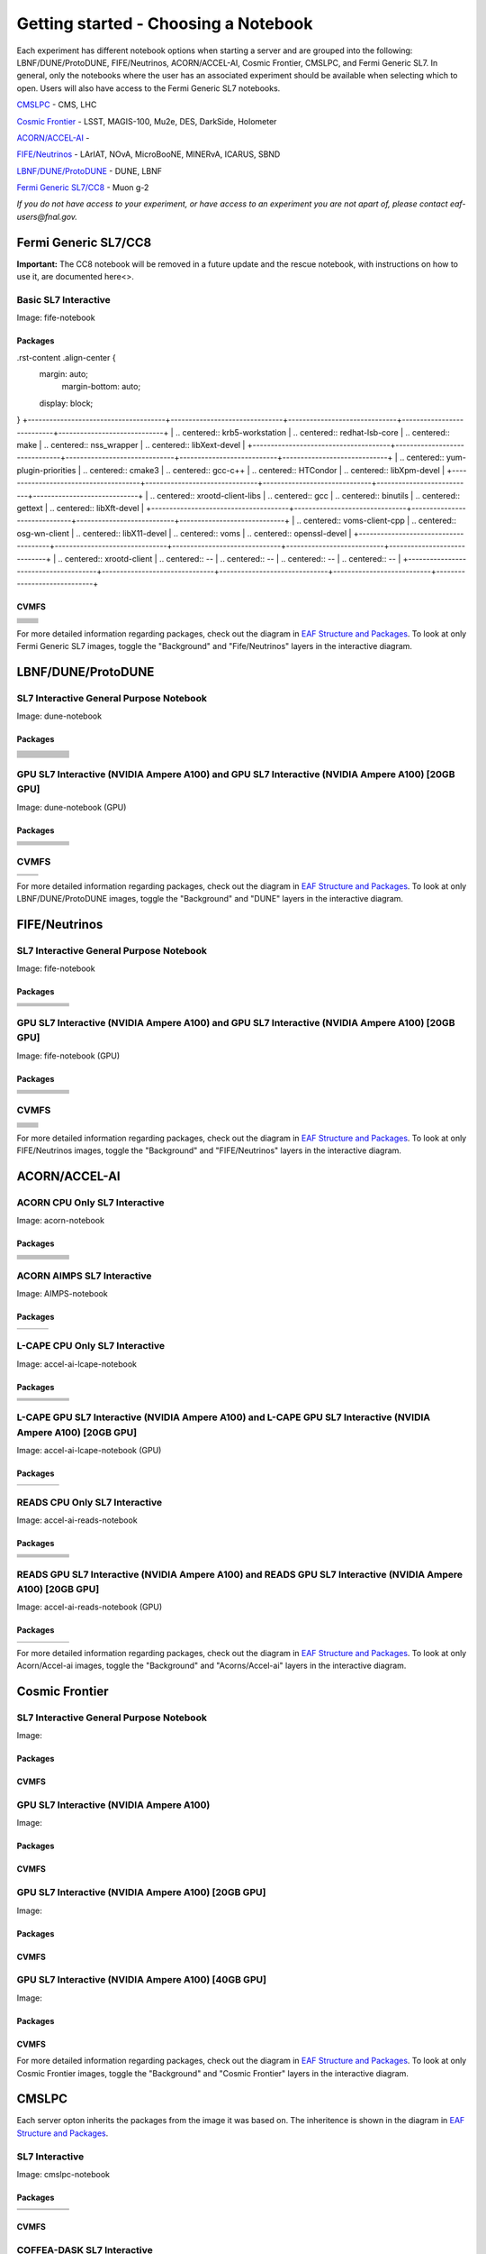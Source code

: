 *********
Getting started - Choosing a Notebook
*********

Each experiment has different notebook options when starting a server and are grouped into the following: LBNF/DUNE/ProtoDUNE, FIFE/Neutrinos, ACORN/ACCEL-AI, Cosmic Frontier, CMSLPC, and Fermi Generic SL7. In general, only the notebooks where the user has an associated experiment should be available when selecting which to open. Users will also have access to the Fermi Generic SL7 notebooks.

`CMSLPC`_ - CMS, LHC

`Cosmic Frontier`_ - LSST, MAGIS-100, Mu2e, DES, DarkSide, Holometer

`ACORN/ACCEL-AI`_ - 

`FIFE/Neutrinos`_ - LArIAT, NOvA, MicroBooNE, MINERvA, ICARUS, SBND

`LBNF/DUNE/ProtoDUNE`_ - DUNE, LBNF

`Fermi Generic SL7/CC8`_ - Muon g-2

*If you do not have access to your experiment, or have access to an experiment you are not apart of, please contact eaf-users@fnal.gov.*

Fermi Generic SL7/CC8
=====================

.. image:: img/Generic_hub.png
   :height: 225
   :width: 375
   :align: center
   :alt: The Fermi Generic SL7/CC8 server options as displayed on the JupyterHub. The first option is the Basic SL7 Interactive, the second option is the Basic CC8 Interactive and the third is the Rescue Image.

**Important:** The CC8 notebook will be removed in a future update and the rescue notebook, with instructions on how to use it, are documented here<>.

Basic SL7 Interactive
-----------------------
Image: fife-notebook

Packages
~~~~~~~~~~
.rst-content .align-center {
    margin: auto;
        margin-bottom: auto;
    display: block;
}
+--------------------------------------+-------------------------------+------------------------------+---------------------------+-----------------------------+
| .. centered:: krb5-workstation       | .. centered:: redhat-lsb-core | .. centered:: make           | .. centered:: nss_wrapper | .. centered:: libXext-devel |
+--------------------------------------+-------------------------------+------------------------------+---------------------------+-----------------------------+
| .. centered:: yum-plugin-priorities  | .. centered:: cmake3          | .. centered:: gcc-c++        | .. centered:: HTCondor    | .. centered:: libXpm-devel  | 
+--------------------------------------+-------------------------------+------------------------------+---------------------------+-----------------------------+
| .. centered:: xrootd-client-libs     | .. centered:: gcc             | .. centered:: binutils       | .. centered:: gettext     | .. centered:: libXft-devel  |    
+--------------------------------------+-------------------------------+------------------------------+---------------------------+-----------------------------+
| .. centered:: voms-client-cpp        | .. centered:: osg-wn-client   | .. centered:: libX11-devel   | .. centered:: voms        | .. centered:: openssl-devel |
+--------------------------------------+-------------------------------+------------------------------+---------------------------+-----------------------------+
| .. centered:: xrootd-client          | .. centered:: --              | .. centered:: --             | .. centered:: --          | .. centered:: --            |
+--------------------------------------+-------------------------------+------------------------------+---------------------------+-----------------------------+


CVMFS
~~~~~~

+----------------------------------------------------+--------------------------------------------+
| .. centered:: oasis.opensciencegrid.org            | .. centered:: fermilab.opensciencegrid.org | 
+----------------------------------------------------+--------------------------------------------+
| .. centered:: icarus.opensciencegrid.org           | .. centered:: lariat.opensciencegrid.org   | 
+----------------------------------------------------+--------------------------------------------+
| .. centered:: minerva.opensciencegrid.org          | .. centered:: minos.opensciencegrid.org    |
+----------------------------------------------------+--------------------------------------------+
| .. centered:: nova-development.opensciencegrid.org | .. centered:: nova.opensciencegrid.org     | 
+----------------------------------------------------+--------------------------------------------+
| .. centered:: sbn.opensciencegrid.org              | .. centered:: seaquest.opensciencegrid.org | 
+----------------------------------------------------+--------------------------------------------+
| .. centered:: gm2.opensciencegrid.org              | .. centered:: larsoft.opensciencegrid.org  |
+----------------------------------------------------+--------------------------------------------+
| .. centered:: mu2e.opensciencegrid.org             | .. centered:: sbnd.opensciencegrid.org     | 
+----------------------------------------------------+--------------------------------------------+
| .. centered:: uboone.opensciencegrid.org           | .. centered:: --                           |
+----------------------------------------------------+--------------------------------------------+

For more detailed information regarding packages, check out the diagram in `EAF Structure and Packages`_. To look at only Fermi Generic SL7 images, toggle the "Background" and "Fife/Neutrinos" layers in the interactive diagram.

LBNF/DUNE/ProtoDUNE
=====================

.. image:: img/Dune_lbnf_protodune_hub.png
   :height: 225
   :width: 375
   :align: center
   :alt: The LBNF/DUNE/ProtoDUNE server options as displayed on the JupyterHub. The first option is the SL7 Interactive General Purpose Notebook, the second option is the GPU SL7 Interactive (NVIDIA Ampere A100) and the third is the GPU SL7 Interactive (NVIDIA Ampere A100) [20GB GPU].

SL7 Interactive General Purpose Notebook
-----------------------------------------
Image: dune-notebook

Packages
~~~~~~~~~~
+---------------------------------------+-------------------------------+------------------------+-----------------------------+--------------------------------+
| .. centered:: yum-plugin-priorities   | .. centered:: redhat-lsb-core | .. centered:: cmake3   | .. centered:: libcurl-devel | .. centered:: perl-Digest-MD5  |
+---------------------------------------+-------------------------------+------------------------+-----------------------------+--------------------------------+
| .. centered:: libX11-devel            | .. centered:: nss_wrapper     | .. centered:: gettext  | .. centered:: gl2ps-devel   | .. centered:: gcc              |
+---------------------------------------+-------------------------------+------------------------+-----------------------------+--------------------------------+
| .. centered:: osg-wn-client           | .. centered:: xrootd-client   | .. centered:: voms     | .. centered:: subversion    | .. centered:: voms-clients-cpp | 
+---------------------------------------+-------------------------------+------------------------+-----------------------------+--------------------------------+
| .. centered:: xrootd-client-libs      | .. centered:: perl-DBD-SQLite | .. centered:: libtool  | .. centered:: ftgl-devel    | .. centered:: gdbm-devel       | 
+---------------------------------------+-------------------------------+------------------------+-----------------------------+--------------------------------+
| .. centered:: perl-ExtUtils-MakeMaker | .. centered:: glew-devel      | .. centered:: xz-devel | .. centered:: pcre2-devel   | .. centered:: readline-devel   | 
+---------------------------------------+-------------------------------+------------------------+-----------------------------+--------------------------------+
| .. centered:: libjpeg-turbo-devel     | .. centered:: bzip2-devel     | .. centered:: asciidoc | .. centered:: libzstd-devel | .. centered:: texinfo          | 
+---------------------------------------+-------------------------------+------------------------+-----------------------------+--------------------------------+
| .. centered:: mesa-libGL-devel        | .. centered:: ncurses-devel   | .. centered:: xmlto    | .. centered:: libffi-devel  | .. centered:: xxhash-devel     | 
+---------------------------------------+-------------------------------+------------------------+-----------------------------+--------------------------------+
| .. centered:: libAfterImage-devel     | .. centered:: gcc-c++         | .. centered:: automake | .. centered:: libXi-devel   | .. centered:: libXt-devel      | 
+---------------------------------------+-------------------------------+------------------------+-----------------------------+--------------------------------+
| .. centered:: mesa-libGLU-devel       | .. centered:: tk-devel        | .. centered:: swig     | .. centered:: lz4-devel     | .. centered:: perl-Digest-SHA  | 
+---------------------------------------+-------------------------------+------------------------+-----------------------------+--------------------------------+
| .. centered:: glibc-devel.i686        | .. centered:: libstdc++.i686  | .. centered:: xxhash   | .. centered:: autoconf      | .. centered:: tcl-devel        | 
+---------------------------------------+-------------------------------+------------------------+-----------------------------+--------------------------------+
| .. centered:: giflib-devel            | .. centered:: perl-Digest     | .. centered:: HTCondor | .. centered:: binutils      | .. centered:: zstd             |
+---------------------------------------+-------------------------------+------------------------+-----------------------------+--------------------------------+
| .. centered:: libXmu-devel            | .. centered:: libgcc.i686     | .. centered:: --       | .. centered:: --            | .. centered:: --               |
+---------------------------------------+-------------------------------+------------------------+-----------------------------+--------------------------------+

GPU SL7 Interactive (NVIDIA Ampere A100) and GPU SL7 Interactive (NVIDIA Ampere A100) [20GB GPU]
--------------------------------------------------------------------------------------------------
Image: dune-notebook (GPU)

Packages
~~~~~~~~~~
+------------------------------------------+---------------------------+---------------------------+---------------------+-------------------------+
| .. centered:: jupyterlab-tensorboard-pro | .. centered:: torchvision | .. centered:: cudatoolkit | .. centered:: cudnn | .. centered:: yum-utils |
+------------------------------------------+---------------------------+---------------------------+---------------------+-------------------------+
| .. centered:: matplotlib-base            | .. centered:: nccl        | .. centered:: tqdm        | .. centered:: bokeh | .. centered:: pytorch   |
+------------------------------------------+---------------------------+---------------------------+---------------------+-------------------------+
| .. centered:: tensorflow-gpu             | .. centered:: nvcc        | .. centered:: cython      | .. centered:: h5py  | .. centered:: sympy     |
+------------------------------------------+---------------------------+---------------------------+---------------------+-------------------------+
| .. centered:: scikit-learn               | .. centered:: ipywidgets  | .. centered:: mpi4py      | .. centered:: numba | .. centered:: scipy     | 
+------------------------------------------+---------------------------+---------------------------+---------------------+-------------------------+
| .. centered:: numexpr                    | .. centered:: numpy       | .. centered:: pandas      | .. centered:: pytz  | .. centered:: ipympl    |
+------------------------------------------+---------------------------+---------------------------+---------------------+-------------------------+
| .. centered:: scikit-image               | .. centered:: --          | .. centered:: --          | .. centered:: --    | .. centered:: --        |
+------------------------------------------+---------------------------+---------------------------+---------------------+-------------------------+

CVMFS
------

+-----------------------------------------+--------------------------------------------+
| .. centered:: oasis.opensciencegrid.org | .. centered:: fermilab.opensciencegrid.org |
+-----------------------------------------+--------------------------------------------+
| .. centered:: dune.opensciencegrid.org  | .. centered:: larsoft.opensciencegrid.org. |
+-----------------------------------------+--------------------------------------------+


For more detailed information regarding packages, check out the diagram in `EAF Structure and Packages`_. To look at only LBNF/DUNE/ProtoDUNE images, toggle the "Background" and "DUNE" layers in the interactive diagram.

FIFE/Neutrinos
=====================

.. image:: img/FIFE_neutrinos_hub.png
   :height: 225
   :width: 375
   :align: center
   :alt: The FIFE/Neutrinos server options as displayed on the JupyterHub. The first option is the SL7 Interactive General Purpose Notebook, the second option is the GPU SL7 Interactive (NVIDIA Ampere A100) and the third is the GPU SL7 Interactive (NVIDIA Ampere A100) [20GB GPU].

SL7 Interactive General Purpose Notebook
------------------------------------------
Image: fife-notebook

Packages
~~~~~~~~~~

+--------------------------------------+-------------------------------+------------------------------+---------------------------+-----------------------------+
| .. centered:: krb5-workstation       | .. centered:: redhat-lsb-core | .. centered:: make           | .. centered:: nss_wrapper | .. centered:: libXext-devel |
+--------------------------------------+-------------------------------+------------------------------+---------------------------+-----------------------------+
| .. centered:: yum-plugin-priorities  | .. centered:: cmake3          | .. centered:: gcc-c++        | .. centered:: HTCondor    | .. centered:: libXpm-devel  | 
+--------------------------------------+-------------------------------+------------------------------+---------------------------+-----------------------------+
| .. centered:: xrootd-client-libs     | .. centered:: gcc             | .. centered:: binutils       | .. centered:: gettext     | .. centered:: libXft-devel  |    
+--------------------------------------+-------------------------------+------------------------------+---------------------------+-----------------------------+
| .. centered:: voms-client-cpp        | .. centered:: osg-wn-client   | .. centered:: libX11-devel   | .. centered:: voms        | .. centered:: openssl-devel |
+--------------------------------------+-------------------------------+------------------------------+---------------------------+-----------------------------+
| .. centered:: xrootd-client          | .. centered:: --              | .. centered:: --             | .. centered:: --          | .. centered:: --            |
+--------------------------------------+-------------------------------+------------------------------+---------------------------+-----------------------------+

GPU SL7 Interactive (NVIDIA Ampere A100) and GPU SL7 Interactive (NVIDIA Ampere A100) [20GB GPU]
--------------------------------------------------------------------------------------------------
Image: fife-notebook (GPU)

Packages
~~~~~~~~~~

+------------------------------------------+-----------------------+---------------------------+---------------------------+---------------------+
| .. centered:: jupyterlab-tensorboard-pro | .. centered:: pytorch | .. centered:: torchvision | .. centered:: cudatoolkit | .. centered:: cudnn |
+------------------------------------------+-----------------------+---------------------------+---------------------------+---------------------+
| .. centered:: tensorflow-gpu             | .. centered:: mpi4py  | .. centered:: ipympl      | .. centered:: bokeh       | .. centered:: tqdm  |
+------------------------------------------+-----------------------+---------------------------+---------------------------+---------------------+
| .. centered:: matplotlib-base            | .. centered:: cython  | .. centered:: ipywidgets  | .. centered:: pandas      | .. centered:: nccl  |
+------------------------------------------+-----------------------+---------------------------+---------------------------+---------------------+
| .. centered:: scikit-image               | .. centered:: numba   | .. centered:: numexpr     | .. centered:: numpy       | .. centered:: h5py  |
+------------------------------------------+-----------------------+---------------------------+---------------------------+---------------------+
| .. centered:: scikit-learn               | .. centered:: pytz    | .. centered:: scipy       | .. centered:: yum-utils   | .. centered:: sympy |
+------------------------------------------+-----------------------+---------------------------+---------------------------+---------------------+
| .. centered:: nvcc                       | .. centered:: --      | .. centered:: --          | .. centered:: --          | .. centered:: --    |
+------------------------------------------+-----------------------+---------------------------+---------------------------+---------------------+


CVMFS
------

+----------------------------------------------------+--------------------------------------------+
| .. centered:: oasis.opensciencegrid.org            | .. centered:: fermilab.opensciencegrid.org | 
+----------------------------------------------------+--------------------------------------------+
| .. centered:: icarus.opensciencegrid.org           | .. centered:: lariat.opensciencegrid.org   | 
+----------------------------------------------------+--------------------------------------------+
| .. centered:: minerva.opensciencegrid.org          | .. centered:: minos.opensciencegrid.org    |
+----------------------------------------------------+--------------------------------------------+
| .. centered:: nova-development.opensciencegrid.org | .. centered:: nova.opensciencegrid.org     | 
+----------------------------------------------------+--------------------------------------------+
| .. centered:: sbn.opensciencegrid.org              | .. centered:: seaquest.opensciencegrid.org | 
+----------------------------------------------------+--------------------------------------------+
| .. centered:: gm2.opensciencegrid.org              | .. centered:: larsoft.opensciencegrid.org  |
+----------------------------------------------------+--------------------------------------------+
| .. centered:: mu2e.opensciencegrid.org             | .. centered:: sbnd.opensciencegrid.org     | 
+----------------------------------------------------+--------------------------------------------+
| .. centered:: uboone.opensciencegrid.org           | .. centered:: --                           |
+----------------------------------------------------+--------------------------------------------+

For more detailed information regarding packages, check out the diagram in `EAF Structure and Packages`_. To look at only FIFE/Neutrinos images, toggle the "Background" and "FIFE/Neutrinos" layers in the interactive diagram.

ACORN/ACCEL-AI
=====================

.. image:: img/Accel_ai_acorn_hub.png
   :height: 485
   :width: 375
   :align: center
   :alt: The ACORN/ACCEL-AI server options as displayed on the JupyterHub. The first option is the ACORN CPU Only SL7 Interactive, the second option is ACORN AIMPS SL7 Interactive, the third option is L-CAPE CPU Only SL7 Interactive, the fourth option is L-CAPE GPU SL7 Interactive (NVIDIA Ampere A100), the fifth option is L-CAPE GPU SL7 Interactive (NVIDIA Ampere A100) [20GB GPU], the sixth option is READS CPU Only SL7 Interactive, the seventh option is READS GPU SL7 Interactive (NVIDIA Ampere A100), and the eigth option is READS GPU SL7 Interactive (NVIDIA Ampere A100) [20GB GPU].

ACORN CPU Only SL7 Interactive
-------------------------------
Image: acorn-notebook

Packages
~~~~~~~~~~

+------------------------------------+----------------------------+----------------------------+------------------------------+-----------------------------+
| .. centered:: xorg-x11-proto-devel | .. centered:: libX11-devel | .. centered:: libXau-devel | .. centered:: xorg-x11-xauth | .. centered:: xorg-x11-apps |
+------------------------------------+----------------------------+----------------------------+------------------------------+-----------------------------+
| .. centered:: xorg-x11-server-Xorg | .. centered:: cm-super     | .. centered:: libX11       | .. centered:: gcc            | .. centered:: nvcc          |
+------------------------------------+----------------------------+----------------------------+------------------------------+-----------------------------+
| .. centered:: jupyterlab-drawio    |  .. centered:: ffmpeg      | .. centered:: dvipng       | .. centered:: pytorch        | .. centered:: cpuonly       |
+------------------------------------+----------------------------+----------------------------+------------------------------+-----------------------------+
| .. centered:: jupyterlab-github    | .. centered:: bokeh        | .. centered:: tqdm         | .. centered:: cython         | .. centered:: h5py          |
+------------------------------------+----------------------------+----------------------------+------------------------------+-----------------------------+
| .. centered:: matplotlib-base      | .. centered:: ipympl       | .. centered:: ipywidgets   | .. centered:: numba          | .. centered:: numexpr       |
+------------------------------------+----------------------------+----------------------------+------------------------------+-----------------------------+
| .. centered:: scikit-images        | .. centered:: numpy        | .. centered:: pandas       | .. centered:: pytz           | .. centered:: scipy         |
+------------------------------------+----------------------------+----------------------------+------------------------------+-----------------------------+
| .. centered:: scikit-learn         | .. centered:: cupy         | .. centered:: sympy        | .. centered:: --             | .. centered:: --            |
+------------------------------------+----------------------------+----------------------------+------------------------------+-----------------------------+


ACORN AIMPS SL7 Interactive
------------------------------
Image: AIMPS-notebook

Packages
~~~~~~~~~~

+----------------------------+------------------------+---------------------+
| .. centered:: gcc-gfortran | .. centered:: lfortran | .. centered:: cmake |
+----------------------------+------------------------+---------------------+

L-CAPE CPU Only SL7 Interactive
---------------------------------
Image: accel-ai-lcape-notebook

Packages
~~~~~~~~~~

+------------------------------------+----------------------+-----------------------+----------------------------+------------------------+
| .. centered:: tensorflow-estimator | .. centered:: ffmpeg | .. centered:: cpuonly | .. centered:: scikit-learn | .. centered:: cm-super |
+------------------------------------+----------------------+-----------------------+----------------------------+------------------------+
| .. centered:: tensorflow           | .. centered:: pandas | .. centered:: dvipng  | .. centered:: matplotlib   | .. centered:: pytorch  |
+------------------------------------+----------------------+-----------------------+----------------------------+------------------------+
| .. centered:: pytables             | .. centered:: h5py   | .. centered:: seaborn | .. centered:: dask         | .. centered:: hvplot   |
+------------------------------------+----------------------+-----------------------+----------------------------+------------------------+
| .. centered:: dask-ml              | .. centered:: numpy  | .. centered:: scipy   | .. centered:: sympy        | .. centered:: --       |
+------------------------------------+----------------------+-----------------------+----------------------------+------------------------+

L-CAPE GPU SL7 Interactive (NVIDIA Ampere A100) and L-CAPE GPU SL7 Interactive (NVIDIA Ampere A100) [20GB GPU]
---------------------------------------------------------------------------------------------------------------
Image: accel-ai-lcape-notebook (GPU)

Packages
~~~~~~~~~~

+---------------------------+---------------------+------------------------------+--------------------+
| .. centered:: cudatoolkit | .. centered:: cudnn | .. centered:: tensorflow-gpu | .. centered:: nvcc |
+---------------------------+---------------------+------------------------------+--------------------+


READS CPU Only SL7 Interactive
--------------------------------
Image: accel-ai-reads-notebook

Packages
~~~~~~~~~~

+-------------------------------+--------------------------+----------------------------+----------------------------+------------------------+
| .. centered:: matplotlib-base | .. centered:: ipywidgets | .. centered:: scikit-image | .. centered:: scikit-learn | .. centered:: cm-super |
+-------------------------------+--------------------------+----------------------------+----------------------------+------------------------+
| .. centered:: ffmpeg          | .. centered:: dvipng     | .. centered:: pytorch      | .. centered:: cpuonly      | .. centered:: bokeh    |
+-------------------------------+--------------------------+----------------------------+----------------------------+------------------------+
| .. centered:: tqdm            | .. centered:: cython     | .. centered:: h5py         | .. centered:: ipympl       | .. centered:: numba    |
+-------------------------------+--------------------------+----------------------------+----------------------------+------------------------+
| .. centered:: numexpr         | .. centered:: numpy      | .. centered:: pandas       | .. centered:: pytz         | .. centered:: scipy    |
+-------------------------------+--------------------------+----------------------------+----------------------------+------------------------+
| .. centered:: cupy            | .. centered:: sympy      | .. centered:: --           | .. centered:: --           | .. centered:: --       |
+-------------------------------+--------------------------+----------------------------+----------------------------+------------------------+

READS GPU SL7 Interactive (NVIDIA Ampere A100) and READS GPU SL7 Interactive (NVIDIA Ampere A100) [20GB GPU]
--------------------------------------------------------------------------------------------------------------
Image: accel-ai-reads-notebook (GPU)

Packages
~~~~~~~~~~

+------------------------------------------+---------------------------+---------------------+------------------------------+--------------------+
| .. centered:: jupyterlab-tensorboard-pro | .. centered:: cudatoolkit | .. centered:: cudnn | .. centered:: tensorflow-gpu | .. centered:: nvcc |
+------------------------------------------+---------------------------+---------------------+------------------------------+--------------------+

For more detailed information regarding packages, check out the diagram in `EAF Structure and Packages`_. To look at only Acorn/Accel-ai images, toggle the "Background" and "Acorns/Accel-ai" layers in the interactive diagram.

Cosmic Frontier
=====================

.. image:: img/CosmicFrontier_hub.png
   :height: 485
   :width: 375
   :align: center
   :alt: The Cosmic Frontier server options as displayed on the JupyterHub. The first option is the SL7 Interactive General Purpose Notebook, the second option is GPU SL7 Interactive (NVIDIA Ampere A100), the third option is GPU SL7 Interactive (NVIDIA Ampere A100) [20GB GPU], and the fourth option is GPU SL7 Interactive (NVIDIA Ampere A100) [40GB GPU].
   
SL7 Interactive General Purpose Notebook
------------------------------------------
Image: 

Packages
~~~~~~~~~~

CVMFS
~~~~~~

GPU SL7 Interactive (NVIDIA Ampere A100)
------------------------------------------
Image: 

Packages
~~~~~~~~~~

CVMFS
~~~~~~

GPU SL7 Interactive (NVIDIA Ampere A100) [20GB GPU]
-----------------------------------------------------
Image: 

Packages
~~~~~~~~~~

CVMFS
~~~~~~

GPU SL7 Interactive (NVIDIA Ampere A100) [40GB GPU]
-----------------------------------------------------
Image: 

Packages
~~~~~~~~~~

CVMFS
~~~~~~

For more detailed information regarding packages, check out the diagram in `EAF Structure and Packages`_. To look at only Cosmic Frontier images, toggle the "Background" and "Cosmic Frontier" layers in the interactive diagram.

CMSLPC
=====================

.. image:: img/CMSLPC_hub.png
   :height: 485
   :width: 375
   :align: center
   :alt: The CMSLPC server options as displayed on the JupyterHub. The first option is the SL7 Interactive, the second option is COFFEA-DASK SL7 Interactive, the third option is GPU SL7 Interactive (NVIDIA Ampere A100), and the fourth option is GPU SL7 Interactive (NVIDIA Ampere A100) [20GB GPU].

Each server opton inherits the packages from the image it was based on. The inheritence is shown in the diagram in `EAF Structure and Packages`_.

SL7 Interactive
-----------------
Image: cmslpc-notebook

Packages
~~~~~~~~~~

+------------------------+-----------------------------+------------------------------+-----------------------------+----------------------------+
|   .. centered:: make   | .. centered:: cmake3        | .. centered:: gcc-c++        |  .. centered:: voms-client  |  .. centered:: HTCondor    |
+------------------------+-----------------------------+------------------------------+-----------------------------+----------------------------+
| .. centered:: gcc      | .. centered:: osg-wn-client | .. centered::  xrootd-client |  .. centered:: eos-client   |  .. centered:: eos-xrootd  |
+------------------------+-----------------------------+------------------------------+-----------------------------+----------------------------+

CVMFS
~~~~~~

COFFEA-DASK SL7 Interactive
------------------------------
Image: cmslpc-coffea-dask

Packages
~~~~~~~~~~

+---------------------------------------+-----------------------------+------------------------------+------------------------------+-------------------------------+
| .. centered:: conda-build             | .. centered:: ipymp         | .. centered:: aiohttp        | .. centered:: click          | .. centered:: dask            |
+---------------------------------------+-----------------------------+------------------------------+------------------------------+-------------------------------+
| .. centered:: distributed             | .. centered:: pyyaml        | .. centered:: tornado        | .. centered:: numpy          | .. centered:: dask-gateway    |
+---------------------------------------+-----------------------------+------------------------------+------------------------------+-------------------------------+
| .. centered:: scikit-hep-testdata     | .. centered:: iminuit       | .. centered:: uproot         | .. centered:: ipywidgets     | .. centered:: traitlets       |
+---------------------------------------+-----------------------------+------------------------------+------------------------------+-------------------------------+
| .. centered:: dask-labextension       | .. centered:: ca-policy-lcg | .. centered:: cmake          |  .. centered:: xrootd        |  .. centered:: mplhep         |
+---------------------------------------+-----------------------------+------------------------------+------------------------------+-------------------------------+
| .. centered:: dask-jobqueue           | .. centered:: coffea        | .. centered:: vector         |  .. centered:: xgboost       |  .. centered:: hist           |
+---------------------------------------+-----------------------------+------------------------------+------------------------------+-------------------------------+
| .. centered:: python-rapidjson        | .. centered:: lz4           | .. centered:: pytables       |  .. centered:: pyhf          |  .. centered:: brotli         |
+---------------------------------------+-----------------------------+------------------------------+------------------------------+-------------------------------+
| .. centered:: geventhttpclient        | .. centered:: grpcio        | .. centered:: funcx          |  .. centered:: python-xhash  |  .. centered:: fastjet        |
+---------------------------------------+-----------------------------+------------------------------+------------------------------+-------------------------------+
| .. centered:: servicex-databinder     | .. centered:: zstandard     | .. centered:: tritonclient   |  .. centered:: aiostream     |  .. centered:: cabinetry      |
+---------------------------------------+-----------------------------+------------------------------+------------------------------+-------------------------------+
| .. centered:: func-adl-servicex       | .. centered:: protobuf      | .. centered:: tflite_runtime |  .. centered:: tenacity      |  .. centered:: htcondor       |
+---------------------------------------+-----------------------------+------------------------------+------------------------------+-------------------------------+
| .. centered:: func-adl-uproot         | .. centered:: onnxruntime   | .. centered:: htcdaskgateway |  .. centered:: correctionlib |  .. centered:: tcut-to-qastle |
+---------------------------------------+-----------------------------+------------------------------+------------------------------+-------------------------------+


CVMFS
~~~~~~

GPU SL7 Interactive (NVIDIA Ampere A100)
------------------------------------------
Image: cmslpc-notebook (GPU)

Packages
~~~~~~~~~~

+---------------------------------------+------------------------------+------------------------------+-------------------------------+
| .. centered:: cudatoolkit             | .. centered:: cudnn          | .. centered:: pytorch        | .. centered:: mpi4py          | 
+---------------------------------------+------------------------------+------------------------------+-------------------------------+
| .. centered:: tensorflow-gpu          | .. centered:: nccl           | .. centered:: bokeh          | .. centered:: tqdm            | 
+---------------------------------------+------------------------------+------------------------------+-------------------------------+
| .. centered:: cython                  | .. centered:: akward         | .. centered:: h5py           | .. centered:: ipympl          | 
+---------------------------------------+------------------------------+------------------------------+-------------------------------+
| .. centered:: matplotlib-base         | .. centered:: scikit-image   | .. centered:: scikit-learn   |  .. centered:: scipy          |
+---------------------------------------+------------------------------+------------------------------+-------------------------------+
| .. centered:: tensorboard-pro         | .. centered:: cupy           | .. centered:: sympy          |  .. centered:: cuda-nvcc-11-7 |
+---------------------------------------+------------------------------+------------------------------+-------------------------------+
| .. centered:: awkward-cuda-kernals    | .. centered:: nsight-systems | .. centered::  ---           |  .. centered::  ---           |
+---------------------------------------+------------------------------+------------------------------+-------------------------------+



CVMFS
~~~~~~

GPU SL7 Interactive (NVIDIA Ampere A100) [20GB GPU]
-----------------------------------------------------
Image: cmslpc-notebook (GPU)

Packages
~~~~~~~~~~

CVMFS
~~~~~~

For more detailed information regarding packages, check out the diagram in `EAF Structure and Packages`_. To look at only CMSLPC images, toggle the "Background" and "CMS-LPC" layers in the interactive diagram.

EAF Structure and Packages
==============================

For more detailed server option information, check out this diagram. It lists all of the packages installed and their versions if it was specified in the build. *The server option is not the same as the image, please use the image specified for the server option to navigate this diagram.*

.. image:: img/diagram.png
   :height: 950
   :width: 950
   :align: center
   :alt: EAF structure diagram.
 
Here is an interactive version of the diagram with layer toggles:

`EAF Interactive Diagram <https://viewer.diagrams.net/?page-id=8oN_c9q_UM9n-6WH7pcY&highlight=0000ff&edit=_blank&layers=1&nav=1&page-id=8oN_c9q_UM9n-6WH7pcY#G1A4dTTE_s0VSGPEHtS5nBlI-CGcVstcW_>`_


